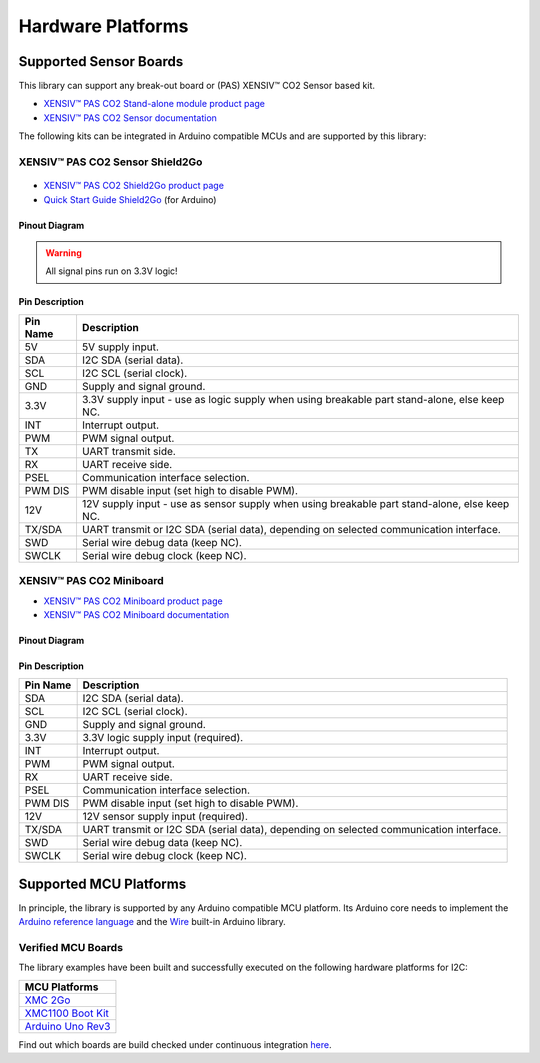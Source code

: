 Hardware Platforms
==================

Supported Sensor Boards
-----------------------

This library can support any break-out board or (PAS) XENSIV™ CO2 Sensor based kit.

.. image:: img/pas-co2-module.png
    :width: 200

* `XENSIV™ PAS CO2 Stand-alone module product page <https://www.infineon.com/cms/en/product/sensor/co2-sensors>`_
* `XENSIV™ PAS CO2 Sensor documentation <https://www.infineon.com/cms/en/product/sensor/co2-sensors/#!documents>`_

The following kits can be integrated in Arduino compatible MCUs and are supported by this library:

XENSIV™ PAS CO2 Sensor Shield2Go
""""""""""""""""""""""""""""""""

 .. image:: img/pas-co2-s2go-front.png
    :width: 300

* `XENSIV™ PAS CO2 Shield2Go product page <https://www.infineon.com/cms/en/product/evaluation-boards/shield_pasco2_sensor/>`_
* `Quick Start Guide Shield2Go <https://www.infineon.com/dgdl/Infineon-Quickstart_guide_PAS_CO2_Shield2go-UserManual-v01_00-EN.pdf?fileId=8ac78c8c7f2a768a017f6ab96bf11845>`_ (for Arduino)

Pinout Diagram
^^^^^^^^^^^^^^

.. image:: img/shield2go_co2_pinout.png
    :width: 350

.. warning:: 
    All signal pins run on 3.3V logic!

Pin Description
^^^^^^^^^^^^^^^

.. list-table::
    :header-rows: 1

    * - Pin Name
      - Description
    * - 5V
      - 5V supply input.
    * - SDA
      - I2C SDA (serial data).
    * - SCL
      - I2C SCL (serial clock).
    * - GND
      - Supply and signal ground.
    * - 3.3V
      - 3.3V supply input - use as logic supply when using breakable part stand-alone, else keep NC.
    * - INT
      - Interrupt output.
    * - PWM
      - PWM signal output.
    * - TX
      - UART transmit side.
    * - RX
      - UART receive side.
    * - PSEL
      - Communication interface selection.
    * - PWM DIS
      - PWM disable input (set high to disable PWM).
    * - 12V
      - 12V supply input - use as sensor supply when using breakable part stand-alone, else keep NC.
    * - TX/SDA
      - UART transmit or I2C SDA (serial data), depending on selected communication interface.
    * - SWD
      - Serial wire debug data (keep NC).
    * - SWCLK
      - Serial wire debug clock (keep NC).

XENSIV™ PAS CO2 Miniboard
"""""""""""""""""""""""""

.. image:: img/pas-co2-miniboard.png
    :width: 200

* `XENSIV™ PAS CO2 Miniboard product page <https://www.infineon.com/cms/en/product/evaluation-boards/eval_pasco2_miniboard>`_
* `XENSIV™ PAS CO2 Miniboard documentation <https://www.infineon.com/cms/en/product/evaluation-boards/eval_pasco2_miniboard/#!documents>`_

Pinout Diagram
^^^^^^^^^^^^^^

.. image:: img/minieval_co2_pinout.png
    :width: 400

Pin Description
^^^^^^^^^^^^^^^

.. list-table::
    :header-rows: 1

    * - Pin Name
      - Description
    * - SDA
      - I2C SDA (serial data).
    * - SCL
      - I2C SCL (serial clock).
    * - GND
      - Supply and signal ground.
    * - 3.3V
      - 3.3V logic supply input (required).
    * - INT
      - Interrupt output.
    * - PWM
      - PWM signal output.
    * - RX
      - UART receive side.
    * - PSEL
      - Communication interface selection.
    * - PWM DIS
      - PWM disable input (set high to disable PWM).
    * - 12V
      - 12V sensor supply input (required).
    * - TX/SDA
      - UART transmit or I2C SDA (serial data), depending on selected communication interface.
    * - SWD
      - Serial wire debug data (keep NC).
    * - SWCLK
      - Serial wire debug clock (keep NC).

Supported MCU Platforms
-----------------------

In principle, the library is supported by any Arduino compatible MCU platform.
Its Arduino core needs to implement the `Arduino reference language <https://www.arduino.cc/reference/en/>`_ and the `Wire <https://www.arduino.cc/en/Reference/Wire>`_ built-in Arduino library.


Verified MCU Boards
"""""""""""""""""""
The library examples have been built and successfully executed on the following hardware platforms for I2C:

.. list-table::
    :header-rows: 1

    * - MCU Platforms
    * - `XMC 2Go <https://www.infineon.com/cms/en/product/evaluation-boards/kit_xmc_2go_xmc1100_v1>`_
    * - `XMC1100 Boot Kit <https://www.infineon.com/cms/en/product/evaluation-boards/kit_xmc11_boot_001>`_
    * - `Arduino Uno Rev3 <https://store.arduino.cc/arduino-uno-rev3>`_


Find out which boards are build checked under continuous integration `here <https://github.com/Infineon/arduino-pas-co2-sensor/blob/master/.github/workflows/build-check.yml>`_.